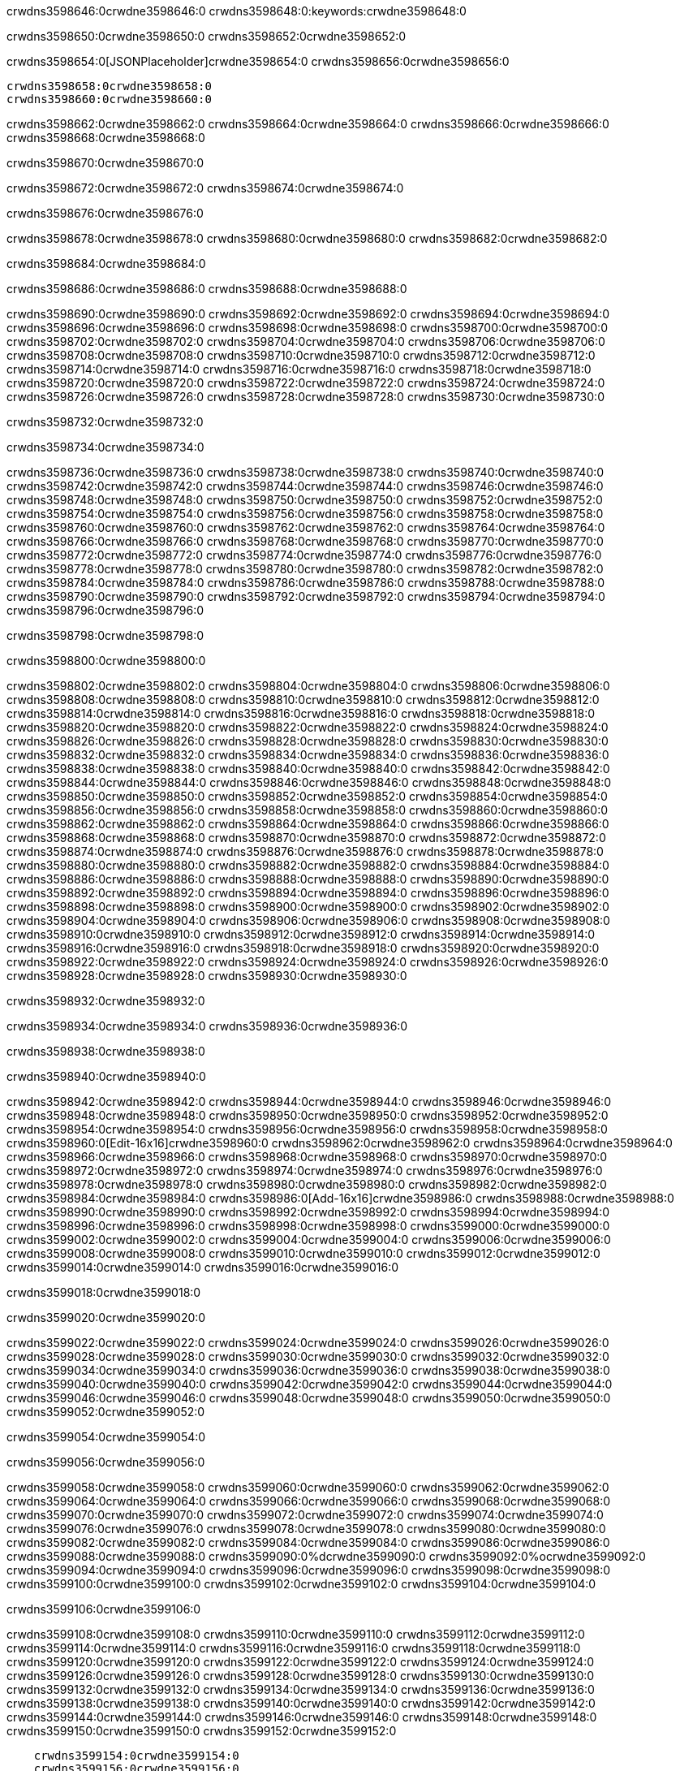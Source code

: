 crwdns3598646:0crwdne3598646:0
crwdns3598648:0:keywords:crwdne3598648:0

crwdns3598650:0crwdne3598650:0 crwdns3598652:0crwdne3598652:0

crwdns3598654:0[JSONPlaceholder]crwdne3598654:0  crwdns3598656:0crwdne3598656:0

 crwdns3598658:0crwdne3598658:0
 crwdns3598660:0crwdne3598660:0

crwdns3598662:0crwdne3598662:0 crwdns3598664:0crwdne3598664:0 crwdns3598666:0crwdne3598666:0 crwdns3598668:0crwdne3598668:0

crwdns3598670:0crwdne3598670:0

crwdns3598672:0crwdne3598672:0
crwdns3598674:0crwdne3598674:0

crwdns3598676:0crwdne3598676:0

crwdns3598678:0crwdne3598678:0 crwdns3598680:0crwdne3598680:0 crwdns3598682:0crwdne3598682:0

crwdns3598684:0crwdne3598684:0

crwdns3598686:0crwdne3598686:0 crwdns3598688:0crwdne3598688:0

crwdns3598690:0crwdne3598690:0 crwdns3598692:0crwdne3598692:0
crwdns3598694:0crwdne3598694:0 crwdns3598696:0crwdne3598696:0
crwdns3598698:0crwdne3598698:0
crwdns3598700:0crwdne3598700:0
crwdns3598702:0crwdne3598702:0
crwdns3598704:0crwdne3598704:0
crwdns3598706:0crwdne3598706:0
crwdns3598708:0crwdne3598708:0
crwdns3598710:0crwdne3598710:0 crwdns3598712:0crwdne3598712:0
crwdns3598714:0crwdne3598714:0 crwdns3598716:0crwdne3598716:0
crwdns3598718:0crwdne3598718:0 crwdns3598720:0crwdne3598720:0
crwdns3598722:0crwdne3598722:0 crwdns3598724:0crwdne3598724:0 crwdns3598726:0crwdne3598726:0
crwdns3598728:0crwdne3598728:0 crwdns3598730:0crwdne3598730:0

crwdns3598732:0crwdne3598732:0

crwdns3598734:0crwdne3598734:0

crwdns3598736:0crwdne3598736:0 crwdns3598738:0crwdne3598738:0
crwdns3598740:0crwdne3598740:0
crwdns3598742:0crwdne3598742:0 crwdns3598744:0crwdne3598744:0
crwdns3598746:0crwdne3598746:0
crwdns3598748:0crwdne3598748:0
crwdns3598750:0crwdne3598750:0
crwdns3598752:0crwdne3598752:0
crwdns3598754:0crwdne3598754:0
crwdns3598756:0crwdne3598756:0
crwdns3598758:0crwdne3598758:0
crwdns3598760:0crwdne3598760:0
crwdns3598762:0crwdne3598762:0 crwdns3598764:0crwdne3598764:0
crwdns3598766:0crwdne3598766:0 crwdns3598768:0crwdne3598768:0
crwdns3598770:0crwdne3598770:0 crwdns3598772:0crwdne3598772:0
crwdns3598774:0crwdne3598774:0
crwdns3598776:0crwdne3598776:0
crwdns3598778:0crwdne3598778:0
crwdns3598780:0crwdne3598780:0
crwdns3598782:0crwdne3598782:0
crwdns3598784:0crwdne3598784:0
crwdns3598786:0crwdne3598786:0
crwdns3598788:0crwdne3598788:0
crwdns3598790:0crwdne3598790:0 crwdns3598792:0crwdne3598792:0
crwdns3598794:0crwdne3598794:0
crwdns3598796:0crwdne3598796:0

crwdns3598798:0crwdne3598798:0

crwdns3598800:0crwdne3598800:0

crwdns3598802:0crwdne3598802:0 crwdns3598804:0crwdne3598804:0
crwdns3598806:0crwdne3598806:0 crwdns3598808:0crwdne3598808:0
crwdns3598810:0crwdne3598810:0
crwdns3598812:0crwdne3598812:0
crwdns3598814:0crwdne3598814:0
crwdns3598816:0crwdne3598816:0
crwdns3598818:0crwdne3598818:0
  crwdns3598820:0crwdne3598820:0
    crwdns3598822:0crwdne3598822:0
    crwdns3598824:0crwdne3598824:0
    crwdns3598826:0crwdne3598826:0
    crwdns3598828:0crwdne3598828:0
    crwdns3598830:0crwdne3598830:0
      crwdns3598832:0crwdne3598832:0
      crwdns3598834:0crwdne3598834:0 crwdns3598836:0crwdne3598836:0
      crwdns3598838:0crwdne3598838:0
      crwdns3598840:0crwdne3598840:0
      crwdns3598842:0crwdne3598842:0
        crwdns3598844:0crwdne3598844:0
        crwdns3598846:0crwdne3598846:0
      crwdns3598848:0crwdne3598848:0
    crwdns3598850:0crwdne3598850:0
    crwdns3598852:0crwdne3598852:0
    crwdns3598854:0crwdne3598854:0
    crwdns3598856:0crwdne3598856:0
      crwdns3598858:0crwdne3598858:0
      crwdns3598860:0crwdne3598860:0
      crwdns3598862:0crwdne3598862:0
    crwdns3598864:0crwdne3598864:0
  crwdns3598866:0crwdne3598866:0
crwdns3598868:0crwdne3598868:0
crwdns3598870:0crwdne3598870:0
crwdns3598872:0crwdne3598872:0
crwdns3598874:0crwdne3598874:0 crwdns3598876:0crwdne3598876:0
crwdns3598878:0crwdne3598878:0 crwdns3598880:0crwdne3598880:0
crwdns3598882:0crwdne3598882:0
crwdns3598884:0crwdne3598884:0
 crwdns3598886:0crwdne3598886:0
 crwdns3598888:0crwdne3598888:0
 crwdns3598890:0crwdne3598890:0
 crwdns3598892:0crwdne3598892:0
 crwdns3598894:0crwdne3598894:0
 crwdns3598896:0crwdne3598896:0
   crwdns3598898:0crwdne3598898:0
   crwdns3598900:0crwdne3598900:0
   crwdns3598902:0crwdne3598902:0
   crwdns3598904:0crwdne3598904:0
   crwdns3598906:0crwdne3598906:0
     crwdns3598908:0crwdne3598908:0
     crwdns3598910:0crwdne3598910:0
   crwdns3598912:0crwdne3598912:0
 crwdns3598914:0crwdne3598914:0
 crwdns3598916:0crwdne3598916:0
 crwdns3598918:0crwdne3598918:0
 crwdns3598920:0crwdne3598920:0
   crwdns3598922:0crwdne3598922:0
   crwdns3598924:0crwdne3598924:0
   crwdns3598926:0crwdne3598926:0
 crwdns3598928:0crwdne3598928:0
crwdns3598930:0crwdne3598930:0

crwdns3598932:0crwdne3598932:0

crwdns3598934:0crwdne3598934:0 crwdns3598936:0crwdne3598936:0

crwdns3598938:0crwdne3598938:0

crwdns3598940:0crwdne3598940:0

crwdns3598942:0crwdne3598942:0 crwdns3598944:0crwdne3598944:0
crwdns3598946:0crwdne3598946:0 crwdns3598948:0crwdne3598948:0
crwdns3598950:0crwdne3598950:0 crwdns3598952:0crwdne3598952:0
crwdns3598954:0crwdne3598954:0 crwdns3598956:0crwdne3598956:0
crwdns3598958:0crwdne3598958:0 crwdns3598960:0[Edit-16x16]crwdne3598960:0
crwdns3598962:0crwdne3598962:0 crwdns3598964:0crwdne3598964:0
crwdns3598966:0crwdne3598966:0 crwdns3598968:0crwdne3598968:0
crwdns3598970:0crwdne3598970:0 crwdns3598972:0crwdne3598972:0
crwdns3598974:0crwdne3598974:0
crwdns3598976:0crwdne3598976:0
crwdns3598978:0crwdne3598978:0
crwdns3598980:0crwdne3598980:0
crwdns3598982:0crwdne3598982:0
crwdns3598984:0crwdne3598984:0 crwdns3598986:0[Add-16x16]crwdne3598986:0
crwdns3598988:0crwdne3598988:0
crwdns3598990:0crwdne3598990:0
crwdns3598992:0crwdne3598992:0
crwdns3598994:0crwdne3598994:0 crwdns3598996:0crwdne3598996:0
crwdns3598998:0crwdne3598998:0
crwdns3599000:0crwdne3599000:0
crwdns3599002:0crwdne3599002:0
crwdns3599004:0crwdne3599004:0
crwdns3599006:0crwdne3599006:0
crwdns3599008:0crwdne3599008:0
crwdns3599010:0crwdne3599010:0 crwdns3599012:0crwdne3599012:0
crwdns3599014:0crwdne3599014:0 crwdns3599016:0crwdne3599016:0

crwdns3599018:0crwdne3599018:0

crwdns3599020:0crwdne3599020:0

crwdns3599022:0crwdne3599022:0 crwdns3599024:0crwdne3599024:0
crwdns3599026:0crwdne3599026:0 crwdns3599028:0crwdne3599028:0
crwdns3599030:0crwdne3599030:0 crwdns3599032:0crwdne3599032:0
crwdns3599034:0crwdne3599034:0 crwdns3599036:0crwdne3599036:0
crwdns3599038:0crwdne3599038:0 crwdns3599040:0crwdne3599040:0
crwdns3599042:0crwdne3599042:0
crwdns3599044:0crwdne3599044:0
crwdns3599046:0crwdne3599046:0
crwdns3599048:0crwdne3599048:0
crwdns3599050:0crwdne3599050:0
crwdns3599052:0crwdne3599052:0

crwdns3599054:0crwdne3599054:0

crwdns3599056:0crwdne3599056:0

crwdns3599058:0crwdne3599058:0 crwdns3599060:0crwdne3599060:0 crwdns3599062:0crwdne3599062:0
crwdns3599064:0crwdne3599064:0
crwdns3599066:0crwdne3599066:0
crwdns3599068:0crwdne3599068:0
crwdns3599070:0crwdne3599070:0 crwdns3599072:0crwdne3599072:0
crwdns3599074:0crwdne3599074:0 crwdns3599076:0crwdne3599076:0
crwdns3599078:0crwdne3599078:0 crwdns3599080:0crwdne3599080:0
crwdns3599082:0crwdne3599082:0 crwdns3599084:0crwdne3599084:0
crwdns3599086:0crwdne3599086:0
crwdns3599088:0crwdne3599088:0
crwdns3599090:0%dcrwdne3599090:0
crwdns3599092:0%ocrwdne3599092:0
crwdns3599094:0crwdne3599094:0
  crwdns3599096:0crwdne3599096:0
crwdns3599098:0crwdne3599098:0
crwdns3599100:0crwdne3599100:0
crwdns3599102:0crwdne3599102:0 crwdns3599104:0crwdne3599104:0

crwdns3599106:0crwdne3599106:0

crwdns3599108:0crwdne3599108:0 crwdns3599110:0crwdne3599110:0
crwdns3599112:0crwdne3599112:0 crwdns3599114:0crwdne3599114:0
crwdns3599116:0crwdne3599116:0
crwdns3599118:0crwdne3599118:0
crwdns3599120:0crwdne3599120:0
crwdns3599122:0crwdne3599122:0
crwdns3599124:0crwdne3599124:0
   crwdns3599126:0crwdne3599126:0
      crwdns3599128:0crwdne3599128:0
      crwdns3599130:0crwdne3599130:0
      crwdns3599132:0crwdne3599132:0
      crwdns3599134:0crwdne3599134:0
      crwdns3599136:0crwdne3599136:0
        crwdns3599138:0crwdne3599138:0
        crwdns3599140:0crwdne3599140:0 crwdns3599142:0crwdne3599142:0
        crwdns3599144:0crwdne3599144:0
        crwdns3599146:0crwdne3599146:0
        crwdns3599148:0crwdne3599148:0
          crwdns3599150:0crwdne3599150:0
          crwdns3599152:0crwdne3599152:0

    crwdns3599154:0crwdne3599154:0
    crwdns3599156:0crwdne3599156:0
    crwdns3599158:0crwdne3599158:0
    crwdns3599160:0crwdne3599160:0
    crwdns3599162:0crwdne3599162:0
    crwdns3599164:0crwdne3599164:0
    crwdns3599166:0crwdne3599166:0
      crwdns3599168:0crwdne3599168:0
      crwdns3599170:0crwdne3599170:0
      crwdns3599172:0crwdne3599172:0
      crwdns3599174:0crwdne3599174:0
      crwdns3599176:0crwdne3599176:0
        crwdns3599178:0crwdne3599178:0
        crwdns3599180:0crwdne3599180:0
      crwdns3599182:0crwdne3599182:0
crwdns3599184:0crwdne3599184:0
crwdns3599186:0crwdne3599186:0
crwdns3599188:0crwdne3599188:0
crwdns3599190:0crwdne3599190:0
crwdns3599192:0crwdne3599192:0 crwdns3599194:0crwdne3599194:0 crwdns3599196:0crwdne3599196:0
crwdns3599198:0crwdne3599198:0
crwdns3599200:0crwdne3599200:0
crwdns3599202:0crwdne3599202:0
  crwdns3599204:0crwdne3599204:0
    crwdns3599206:0crwdne3599206:0
    crwdns3599208:0crwdne3599208:0
    crwdns3599210:0crwdne3599210:0
    crwdns3599212:0crwdne3599212:0
    crwdns3599214:0crwdne3599214:0
      crwdns3599216:0crwdne3599216:0
      crwdns3599218:0crwdne3599218:0 crwdns3599220:0crwdne3599220:0
      crwdns3599222:0crwdne3599222:0
      crwdns3599224:0crwdne3599224:0
      crwdns3599226:0crwdne3599226:0
        crwdns3599228:0crwdne3599228:0
        crwdns3599230:0crwdne3599230:0
      crwdns3599232:0crwdne3599232:0
    crwdns3599234:0crwdne3599234:0
    crwdns3599236:0crwdne3599236:0
    crwdns3599238:0crwdne3599238:0
    crwdns3599240:0crwdne3599240:0
      crwdns3599242:0crwdne3599242:0
      crwdns3599244:0crwdne3599244:0
      crwdns3599246:0crwdne3599246:0
    crwdns3599248:0crwdne3599248:0
  crwdns3599250:0crwdne3599250:0
crwdns3599252:0crwdne3599252:0
crwdns3599254:0crwdne3599254:0
crwdns3599256:0crwdne3599256:0
crwdns3599258:0crwdne3599258:0 crwdns3599260:0crwdne3599260:0 crwdns3599262:0crwdne3599262:0
crwdns3599264:0crwdne3599264:0
crwdns3599266:0crwdne3599266:0
crwdns3599268:0crwdne3599268:0
  crwdns3599270:0crwdne3599270:0
  crwdns3599272:0crwdne3599272:0
  crwdns3599274:0crwdne3599274:0
  crwdns3599276:0crwdne3599276:0
  crwdns3599278:0crwdne3599278:0
  crwdns3599280:0crwdne3599280:0
  crwdns3599282:0crwdne3599282:0
  crwdns3599284:0crwdne3599284:0
  crwdns3599286:0crwdne3599286:0
  crwdns3599288:0crwdne3599288:0
crwdns3599290:0crwdne3599290:0
crwdns3599292:0crwdne3599292:0

crwdns3599294:0[tabs]crwdne3599294:0
crwdns3599296:0crwdne3599296:0
crwdns3599298:0crwdne3599298:0
crwdns3599300:0crwdne3599300:0

crwdns3599302:0crwdne3599302:0 crwdns3599304:0crwdne3599304:0

crwdns3599306:0[apikit-tutorial-jsonplaceholder-7b245]crwdne3599306:0


crwdns3599308:0crwdne3599308:0
crwdns3599310:0crwdne3599310:0
crwdns3599312:0crwdne3599312:0

crwdns3599314:0crwdne3599314:0
crwdns3599316:0crwdne3599316:0
crwdns3599318:0crwdne3599318:0
crwdns3599320:0crwdne3599320:0
crwdns3599322:0crwdne3599322:0
crwdns3599324:0crwdne3599324:0
crwdns3599326:0crwdne3599326:0
crwdns3599328:0crwdne3599328:0
    crwdns3599330:0crwdne3599330:0
    crwdns3599332:0crwdne3599332:0
    crwdns3599334:0crwdne3599334:0
    crwdns3599336:0crwdne3599336:0
        crwdns3599338:0crwdne3599338:0
        crwdns3599340:0crwdne3599340:0
        crwdns3599342:0crwdne3599342:0
    crwdns3599344:0crwdne3599344:0
    crwdns3599346:0crwdne3599346:0
        crwdns3599348:0crwdne3599348:0
        crwdns3599350:0crwdne3599350:0
    crwdns3599352:0crwdne3599352:0
    crwdns3599354:0crwdne3599354:0
        crwdns3599356:0crwdne3599356:0
        crwdns3599358:0crwdne3599358:0
            crwdns3599360:0crwdne3599360:0
                crwdns3599362:0crwdne3599362:0
            crwdns3599364:0crwdne3599364:0
        crwdns3599366:0crwdne3599366:0
    crwdns3599368:0crwdne3599368:0
    crwdns3599370:0crwdne3599370:0
        crwdns3599372:0crwdne3599372:0
        crwdns3599374:0crwdne3599374:0
    crwdns3599376:0crwdne3599376:0
    crwdns3599378:0crwdne3599378:0
        crwdns3599380:0crwdne3599380:0
            crwdns3599382:0crwdne3599382:0
            crwdns3599384:0crwdne3599384:0
            crwdns3599386:0crwdne3599386:0
        crwdns3599388:0crwdne3599388:0
        crwdns3599390:0crwdne3599390:0
            crwdns3599392:0crwdne3599392:0
            crwdns3599394:0crwdne3599394:0
            crwdns3599396:0crwdne3599396:0
        crwdns3599398:0crwdne3599398:0
        crwdns3599400:0crwdne3599400:0
            crwdns3599402:0crwdne3599402:0
            crwdns3599404:0crwdne3599404:0
            crwdns3599406:0crwdne3599406:0
        crwdns3599408:0crwdne3599408:0
        crwdns3599410:0crwdne3599410:0
            crwdns3599412:0crwdne3599412:0
            crwdns3599414:0crwdne3599414:0
            crwdns3599416:0crwdne3599416:0
        crwdns3599418:0crwdne3599418:0
        crwdns3599420:0crwdne3599420:0
            crwdns3599422:0crwdne3599422:0
            crwdns3599424:0crwdne3599424:0
            crwdns3599426:0crwdne3599426:0
        crwdns3599428:0crwdne3599428:0
    crwdns3599430:0crwdne3599430:0
    crwdns3599432:0crwdne3599432:0
        crwdns3599434:0crwdne3599434:0
        crwdns3599436:0crwdne3599436:0
        crwdns3599438:0crwdne3599438:0
            crwdns3599440:0%dcrwdne3599440:0
crwdns3599442:0%ocrwdne3599442:0
crwdns3599444:0crwdne3599444:0
  crwdns3599446:0crwdne3599446:0
        crwdns3599448:0crwdne3599448:0
    crwdns3599450:0crwdne3599450:0
crwdns3599452:0crwdne3599452:0

crwdns3599454:0crwdne3599454:0
crwdns3599456:0crwdne3599456:0
crwdns3599458:0crwdne3599458:0
crwdns3599460:0crwdne3599460:0

crwdns3599462:0crwdne3599462:0
crwdns3599464:0crwdne3599464:0
crwdns3599466:0crwdne3599466:0
crwdns3599468:0crwdne3599468:0
crwdns3599470:0crwdne3599470:0
crwdns3599472:0crwdne3599472:0
  crwdns3599474:0crwdne3599474:0
    crwdns3599476:0crwdne3599476:0
    crwdns3599478:0crwdne3599478:0
      crwdns3599480:0crwdne3599480:0
        crwdns3599482:0crwdne3599482:0
          crwdns3599484:0crwdne3599484:0
            crwdns3599486:0crwdne3599486:0
  crwdns3599488:0crwdne3599488:0
    crwdns3599490:0crwdne3599490:0
      crwdns3599492:0crwdne3599492:0
      crwdns3599494:0crwdne3599494:0
        crwdns3599496:0crwdne3599496:0
          crwdns3599498:0crwdne3599498:0
          crwdns3599500:0crwdne3599500:0
          crwdns3599502:0crwdne3599502:0
          crwdns3599504:0crwdne3599504:0
      crwdns3599506:0crwdne3599506:0
        crwdns3599508:0crwdne3599508:0
          crwdns3599510:0crwdne3599510:0
            crwdns3599512:0crwdne3599512:0
              crwdns3599514:0crwdne3599514:0
                  crwdns3599516:0crwdne3599516:0
                    crwdns3599518:0crwdne3599518:0
                    crwdns3599520:0crwdne3599520:0
                    crwdns3599522:0crwdne3599522:0
                    crwdns3599524:0crwdne3599524:0
                    crwdns3599526:0crwdne3599526:0
                      crwdns3599528:0crwdne3599528:0
                      crwdns3599530:0crwdne3599530:0
                      crwdns3599532:0crwdne3599532:0
                      crwdns3599534:0crwdne3599534:0
                      crwdns3599536:0crwdne3599536:0
                        crwdns3599538:0crwdne3599538:0
                        crwdns3599540:0crwdne3599540:0
                    crwdns3599542:0crwdne3599542:0
                  crwdns3599544:0crwdne3599544:0
                  crwdns3599546:0crwdne3599546:0
                  crwdns3599548:0crwdne3599548:0
                  crwdns3599550:0crwdne3599550:0
                    crwdns3599552:0crwdne3599552:0
                    crwdns3599554:0crwdne3599554:0
                    crwdns3599556:0crwdne3599556:0
                  crwdns3599558:0crwdne3599558:0
                  crwdns3599560:0crwdne3599560:0
crwdns3599562:0crwdne3599562:0

crwdns3599564:0crwdne3599564:0
crwdns3599566:0crwdne3599566:0
crwdns3599568:0crwdne3599568:0

crwdns3599570:0crwdne3599570:0

crwdns3599572:0crwdne3599572:0 crwdns3599574:0crwdne3599574:0 crwdns3599576:0crwdne3599576:0

crwdns3599578:0crwdne3599578:0 crwdns3599580:0crwdne3599580:0 crwdns3599582:0[JSONPlaceholder]crwdne3599582:0

crwdns3599584:0crwdne3599584:0

crwdns3599586:0crwdne3599586:0 crwdns3599588:0crwdne3599588:0
crwdns3599590:0crwdne3599590:0
crwdns3599592:0crwdne3599592:0
crwdns3599594:0crwdne3599594:0
crwdns3599596:0crwdne3599596:0
crwdns3599598:0crwdne3599598:0
crwdns3599600:0crwdne3599600:0
crwdns3599602:0crwdne3599602:0
crwdns3599604:0crwdne3599604:0
crwdns3599606:0crwdne3599606:0 crwdns3599608:0crwdne3599608:0
crwdns3599610:0crwdne3599610:0
crwdns3599612:0crwdne3599612:0
crwdns3599614:0crwdne3599614:0
 crwdns3599616:0crwdne3599616:0
 crwdns3599618:0crwdne3599618:0
crwdns3599620:0crwdne3599620:0
crwdns3599622:0crwdne3599622:0
crwdns3599624:0crwdne3599624:0
crwdns3599626:0crwdne3599626:0
crwdns3599628:0crwdne3599628:0
crwdns3599630:0crwdne3599630:0
crwdns3599632:0crwdne3599632:0
crwdns3599634:0crwdne3599634:0
crwdns3599636:0crwdne3599636:0
crwdns3599638:0crwdne3599638:0
crwdns3599640:0crwdne3599640:0 crwdns3599642:0crwdne3599642:0
crwdns3599644:0crwdne3599644:0
crwdns3599646:0crwdne3599646:0 crwdns3599648:0crwdne3599648:0 crwdns3599650:0crwdne3599650:0
crwdns3599652:0crwdne3599652:0
crwdns3599654:0crwdne3599654:0
crwdns3599656:0crwdne3599656:0
crwdns3599658:0crwdne3599658:0
crwdns3599660:0crwdne3599660:0
crwdns3599662:0crwdne3599662:0
crwdns3599664:0crwdne3599664:0
  crwdns3599666:0crwdne3599666:0
  crwdns3599668:0crwdne3599668:0
    crwdns3599670:0crwdne3599670:0
crwdns3599672:0crwdne3599672:0
crwdns3599674:0crwdne3599674:0
crwdns3599676:0crwdne3599676:0 crwdns3599678:0crwdne3599678:0
crwdns3599680:0crwdne3599680:0
crwdns3599682:0crwdne3599682:0
crwdns3599684:0crwdne3599684:0
crwdns3599686:0crwdne3599686:0
crwdns3599688:0crwdne3599688:0
crwdns3599690:0crwdne3599690:0
crwdns3599692:0crwdne3599692:0
crwdns3599694:0crwdne3599694:0
crwdns3599696:0crwdne3599696:0
  crwdns3599698:0crwdne3599698:0
    crwdns3599700:0crwdne3599700:0
      crwdns3599702:0crwdne3599702:0
        crwdns3599704:0crwdne3599704:0
crwdns3599706:0crwdne3599706:0
crwdns3599708:0crwdne3599708:0
crwdns3599710:0crwdne3599710:0
crwdns3599712:0crwdne3599712:0
crwdns3599714:0crwdne3599714:0
crwdns3599716:0crwdne3599716:0
crwdns3599718:0crwdne3599718:0
crwdns3599720:0crwdne3599720:0
      crwdns3599722:0crwdne3599722:0
        crwdns3599724:0crwdne3599724:0
          crwdns3599726:0crwdne3599726:0
          crwdns3599728:0crwdne3599728:0
          crwdns3599730:0crwdne3599730:0
          crwdns3599732:0crwdne3599732:0
      crwdns3599734:0crwdne3599734:0
        crwdns3599736:0crwdne3599736:0
          crwdns3599738:0crwdne3599738:0
            crwdns3599740:0crwdne3599740:0
              crwdns3599742:0crwdne3599742:0
                  crwdns3599744:0crwdne3599744:0
                    crwdns3599746:0crwdne3599746:0
                    crwdns3599748:0crwdne3599748:0
                    crwdns3599750:0crwdne3599750:0
                    crwdns3599752:0crwdne3599752:0
                    crwdns3599754:0crwdne3599754:0
                      crwdns3599756:0crwdne3599756:0
                      crwdns3599758:0crwdne3599758:0
                      crwdns3599760:0crwdne3599760:0
                      crwdns3599762:0crwdne3599762:0
                      crwdns3599764:0crwdne3599764:0
                        crwdns3599766:0crwdne3599766:0
                        crwdns3599768:0crwdne3599768:0
                    crwdns3599770:0crwdne3599770:0
                  crwdns3599772:0crwdne3599772:0
                  crwdns3599774:0crwdne3599774:0
                  crwdns3599776:0crwdne3599776:0
                  crwdns3599778:0crwdne3599778:0
                    crwdns3599780:0crwdne3599780:0
                    crwdns3599782:0crwdne3599782:0
                    crwdns3599784:0crwdne3599784:0
                  crwdns3599786:0crwdne3599786:0
                  crwdns3599788:0crwdne3599788:0
crwdns3599790:0crwdne3599790:0
crwdns3599792:0crwdne3599792:0